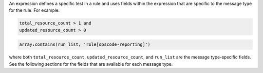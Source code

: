 .. The contents of this file are included in multiple topics.
.. This file should not be changed in a way that hinders its ability to appear in multiple documentation sets.


An expression defines a specific test in a rule and uses fields within the expression that are specific to the message type for the rule. For example:

.. code-block:: ruby

   total_resource_count > 1 and
   updated_resource_count > 0
 
.. code-block:: ruby

   array:contains(run_list, 'role[opscode-reporting]')

where both ``total_resource_count``, ``updated_resource_count``, and ``run_list`` are the message type-specific fields. See the following sections for the fields that are available for each message type.

